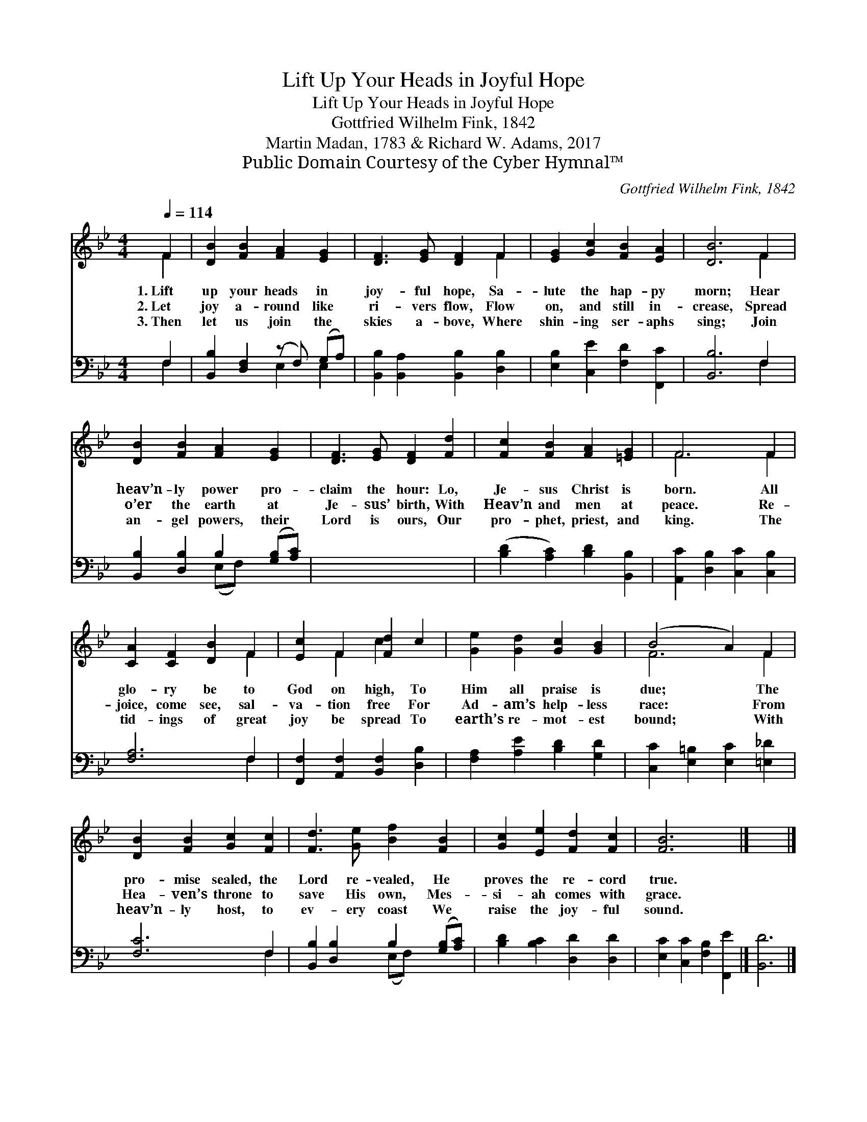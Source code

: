 X:1
T:Lift Up Your Heads in Joyful Hope
T:Lift Up Your Heads in Joyful Hope
T:Gottfried Wilhelm Fink, 1842
T:Martin Madan, 1783 & Richard W. Adams, 2017
T:Public Domain Courtesy of the Cyber Hymnal™
C:Gottfried Wilhelm Fink, 1842
Z:Public Domain
Z:Courtesy of the Cyber Hymnal™
%%score ( 1 2 ) ( 3 4 )
L:1/8
Q:1/4=114
M:4/4
K:Bb
V:1 treble 
V:2 treble 
V:3 bass 
V:4 bass 
V:1
 F2 | [DB]2 [FB]2 [FA]2 [EG]2 | [DF]3 [EG] [DF]2 F2 | [EG]2 [Gc]2 [FB]2 [EA]2 | [DB]6 F2 | %5
w: 1.~Lift|up your heads in|joy- ful hope, Sa-|lute the hap- py|morn; Hear|
w: 2.~Let|joy a- round like|ri- vers flow, Flow|on, and still in-|crease, Spread|
w: 3.~Then|let us join the|skies a- bove, Where|shin- ing ser- aphs|sing; Join|
 [DB]2 [FB]2 [FA]2 [EG]2 | [DF]3 [EG] [DF]2 [Fd]2 | [Fc]2 [FB]2 [FA]2 [=EG]2 | F6 F2 | %9
w: heav’n- ly power pro-|claim the hour: Lo,|Je- sus Christ is|born. All|
w: o’er the earth at|Je- sus’ birth, With|Heav’n and men at|peace. Re-|
w: an- gel powers, their|Lord is ours, Our|pro- phet, priest, and|king. The|
 [CA]2 [CF]2 [DB]2 F2 | [Ec]2 F2 [Fd]2 c2 | [Ge]2 [Gd]2 [Gc]2 [GB]2 | (B4 A2) F2 | %13
w: glo- ry be to|God on high, To|Him all praise is|due; * The|
w: joice, come see, sal-|va- tion free For|Ad- am’s help- less|race: * From|
w: tid- ings of great|joy be spread To|earth’s re- mot- est|bound; * With|
 [DB]2 [FB]2 [Gc]2 [Fc]2 | [Fd]3 [Ge] [Bf]2 [FB]2 | [Gc]2 [Ee]2 [Fd]2 [Fc]2 | [FB]6 x2 |] x6 |] %18
w: pro- mise sealed, the|Lord re- vealed, He|proves the re- cord|true.||
w: Hea- ven’s throne to|save His own, Mes-|si- ah comes with|grace.||
w: heav’n- ly host, to|ev- ery coast We|raise the joy- ful|sound.||
V:2
 F2 | x8 | x6 F2 | x8 | x6 F2 | x8 | x8 | x8 | F6 F2 | x6 F2 | x2 F2 c2 x2 | x8 | F6 F2 | x8 | x8 | %15
 x8 | x8 |] x6 |] %18
V:3
 F,2 | [B,,B,]2 [D,F,]2 (z F,) (G,A,) | [B,,B,]2 [B,,A,]2 [B,,B,]2 [D,B,]2 | %3
 [E,B,]2 [C,E]2 [F,D]2 [F,,C]2 | [B,,B,]6 F,2 | [B,,B,]2 [D,B,]2 B,2 ([G,B,][A,C]) | x8 | %7
 ([B,D]2 [A,C]2) [B,D]2 [B,,B,]2 | [A,,C]2 [D,B,]2 [C,C]2 [C,B,]2 | [F,A,]6 F,2 | %10
 [F,,F,]2 [A,,F,]2 [B,,F,]2 [D,B,]2 | [F,A,]2 [A,E]2 [B,D]2 [G,D]2 | %12
 [C,C]2 [E,=B,]2 [E,C]2 [=E,_D]2 | [F,C]6 F,2 | [B,,B,]2 [D,B,]2 B,2 ([G,B,][A,C]) | %15
 [B,D]2 [B,C]2 [D,D]2 [D,D]2 | [E,C]2 [C,C]2 [F,B,]2 [F,,E]2 |] [B,,D]6 |] %18
V:4
 F,2 | x4 E,2 E,2 | x8 | x8 | x6 F,2 | x4 (E,F,) x2 | x8 | x8 | x8 | x6 F,2 | x8 | x8 | x8 | %13
 x6 F,2 | x4 (E,F,) x2 | x8 | x8 |] x6 |] %18

